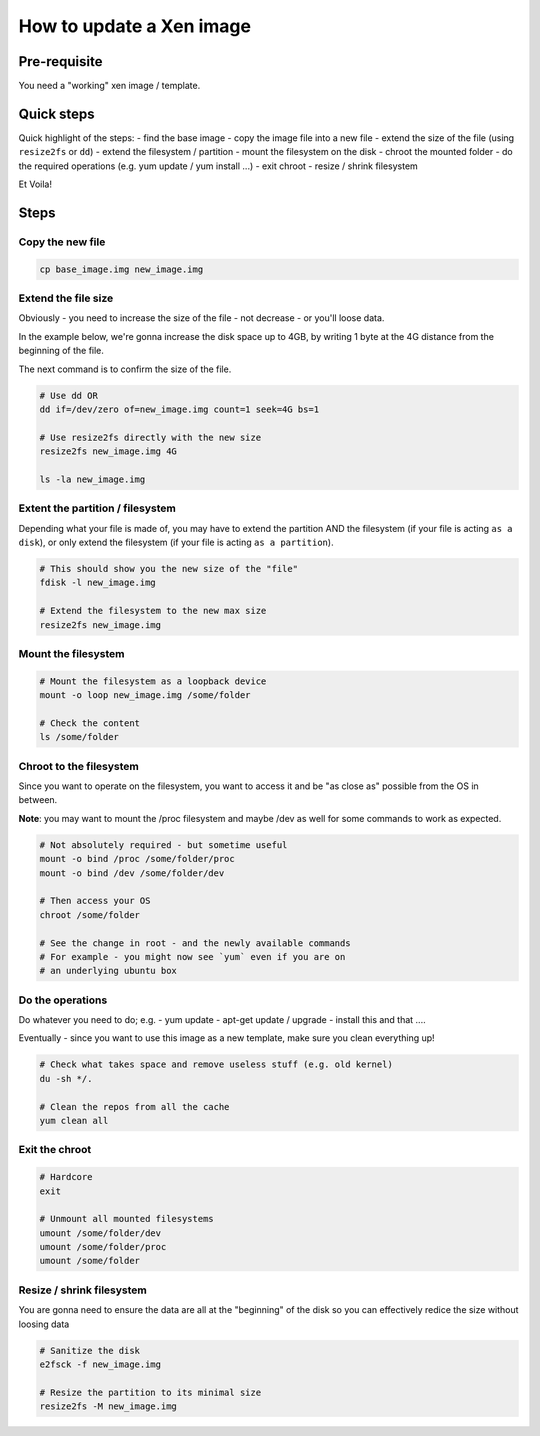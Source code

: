 How to update a Xen image
=========================

Pre-requisite
-------------

You need a "working" xen image / template.

Quick steps
-----------

Quick highlight of the steps:
- find the base image
- copy the image file into a new file
- extend the size of the file (using ``resize2fs`` or ``dd``)
- extend the filesystem / partition
- mount the filesystem on the disk
- chroot the mounted folder
- do the required operations (e.g. yum update / yum install ...)
- exit chroot
- resize / shrink filesystem

Et Voila!

Steps
-----

Copy the new file
`````````````````

.. code-block:: bash

    cp base_image.img new_image.img


Extend the file size
````````````````````

Obviously - you need to increase the size of the file - not decrease - or you'll loose data.

In the example below, we're gonna increase the disk space up to 4GB, by writing 1 byte at the 4G distance from the beginning of the file.

The next command is to confirm the size of the file.

.. code-block:: bash

    # Use dd OR
    dd if=/dev/zero of=new_image.img count=1 seek=4G bs=1

    # Use resize2fs directly with the new size
    resize2fs new_image.img 4G

    ls -la new_image.img


Extent the partition / filesystem
`````````````````````````````````

Depending what your file is made of, you may have to extend the partition AND the filesystem (if your file is acting ``as a disk``), or only extend the filesystem (if your file is acting ``as a partition``).

.. code-block:: bash

    # This should show you the new size of the "file"
    fdisk -l new_image.img

    # Extend the filesystem to the new max size
    resize2fs new_image.img

Mount the filesystem
````````````````````

.. code-block:: bash

    # Mount the filesystem as a loopback device
    mount -o loop new_image.img /some/folder

    # Check the content
    ls /some/folder

Chroot to the filesystem
````````````````````````

Since you want to operate on the filesystem, you want to access it and be "as close as" possible from the OS in between.

**Note**: you may want to mount the /proc filesystem and maybe /dev as well for some commands to work as expected.

.. code-block:: bash

    # Not absolutely required - but sometime useful
    mount -o bind /proc /some/folder/proc
    mount -o bind /dev /some/folder/dev

    # Then access your OS
    chroot /some/folder

    # See the change in root - and the newly available commands
    # For example - you might now see `yum` even if you are on 
    # an underlying ubuntu box


Do the operations
`````````````````

Do whatever you need to do; e.g.
- yum update
- apt-get update / upgrade
- install this and that ....

Eventually - since you want to use this image as a new template, make sure you clean everything up!

.. code-block:: bash

    # Check what takes space and remove useless stuff (e.g. old kernel)
    du -sh */.

    # Clean the repos from all the cache
    yum clean all

Exit the chroot
```````````````

.. code-block:: bash

    # Hardcore
    exit

    # Unmount all mounted filesystems
    umount /some/folder/dev
    umount /some/folder/proc
    umount /some/folder

Resize / shrink filesystem
``````````````````````````

You are gonna need to ensure the data are all at the "beginning" of the disk so you can effectively redice the size without loosing data

.. code-block:: bash

    # Sanitize the disk
    e2fsck -f new_image.img

    # Resize the partition to its minimal size
    resize2fs -M new_image.img



